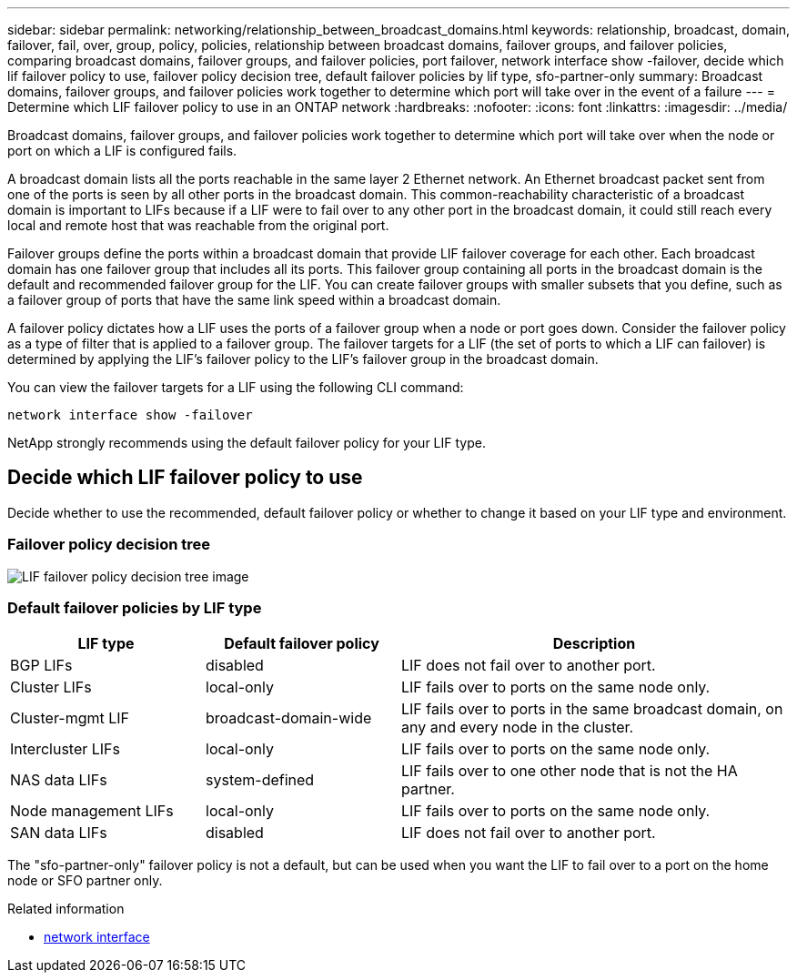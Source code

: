 ---
sidebar: sidebar
permalink: networking/relationship_between_broadcast_domains.html
keywords: relationship, broadcast, domain, failover, fail, over, group, policy, policies, relationship between broadcast domains, failover groups, and failover policies, comparing broadcast domains, failover groups, and failover policies, port failover, network interface show -failover, decide which lif failover policy to use, failover policy decision tree, default failover policies by lif type, sfo-partner-only
summary: Broadcast domains, failover groups, and failover policies work together to determine which port will take over in the event of a failure
---
= Determine which LIF failover policy to use in an ONTAP network
:hardbreaks:
:nofooter:
:icons: font
:linkattrs:
:imagesdir: ../media/


[.lead]
Broadcast domains, failover groups, and failover policies work together to determine which port will take over when the node or port on which a LIF is configured fails.

A broadcast domain lists all the ports reachable in the same layer 2 Ethernet network. An Ethernet broadcast packet sent from one of the ports is seen by all other ports in the broadcast domain. This common-reachability characteristic of a broadcast domain is important to LIFs because if a LIF were to fail over to any other port in the broadcast domain, it could still reach every local and remote host that was reachable from the original port.

Failover groups define the ports within a broadcast domain that provide LIF failover coverage for each other. Each broadcast domain has one failover group that includes all its ports. This failover group containing all ports in the broadcast domain is the default and recommended failover group for the LIF. You can create failover groups with smaller subsets that you define, such as a failover group of ports that have the same link speed within a broadcast domain.

A failover policy dictates how a LIF uses the ports of a failover group when a node or port goes down. Consider the failover policy as a type of filter that is applied to a failover group. The failover targets for a LIF (the set of ports to which a LIF can failover) is determined by applying the LIF's failover policy to the LIF's failover group in the broadcast domain.

You can view the failover targets for a LIF using the following CLI command:

....
network interface show -failover
....

NetApp strongly recommends using the default failover policy for your LIF type.

== Decide which LIF failover policy to use

Decide whether to use the recommended, default failover policy or whether to change it based on your LIF type and environment.

=== Failover policy decision tree

image:LIF_failover_decision_tree.png[LIF failover policy decision tree image]

=== Default failover policies by LIF type

[cols="25,25,50"]
|===

h|LIF type h|Default failover policy h|Description

|BGP LIFs
|disabled
|LIF does not fail over to another port.
|Cluster LIFs
|local-only
|LIF fails over to ports on the same node only.
|Cluster-mgmt LIF
|broadcast-domain-wide
|LIF fails over to ports in the same broadcast domain, on any and every node in the cluster.
|Intercluster LIFs
|local-only
|LIF fails over to ports on the same node only.
|NAS data LIFs
|system-defined
|LIF fails over to one other node that is not the HA partner.
|Node management LIFs
|local-only
|LIF fails over to ports on the same node only.
|SAN data LIFs
|disabled
|LIF does not fail over to another port.
|===

The "sfo-partner-only" failover policy is not a default, but can be used when you want the LIF to fail over to a port on the home node or SFO partner only.

.Related information
* link:https://docs.netapp.com/us-en/ontap-cli/search.html?q=network+interface[network interface^]

// 2025 May 07, ONTAPDOC-2960
// 27-MAR-2025 ONTAPDOC-2909
// Created with NDAC Version 2.0 (August 17, 2020)
// restructured: March 2021
// enhanced keywords May 2021
// 1447715 sfo policy update as not deprecated